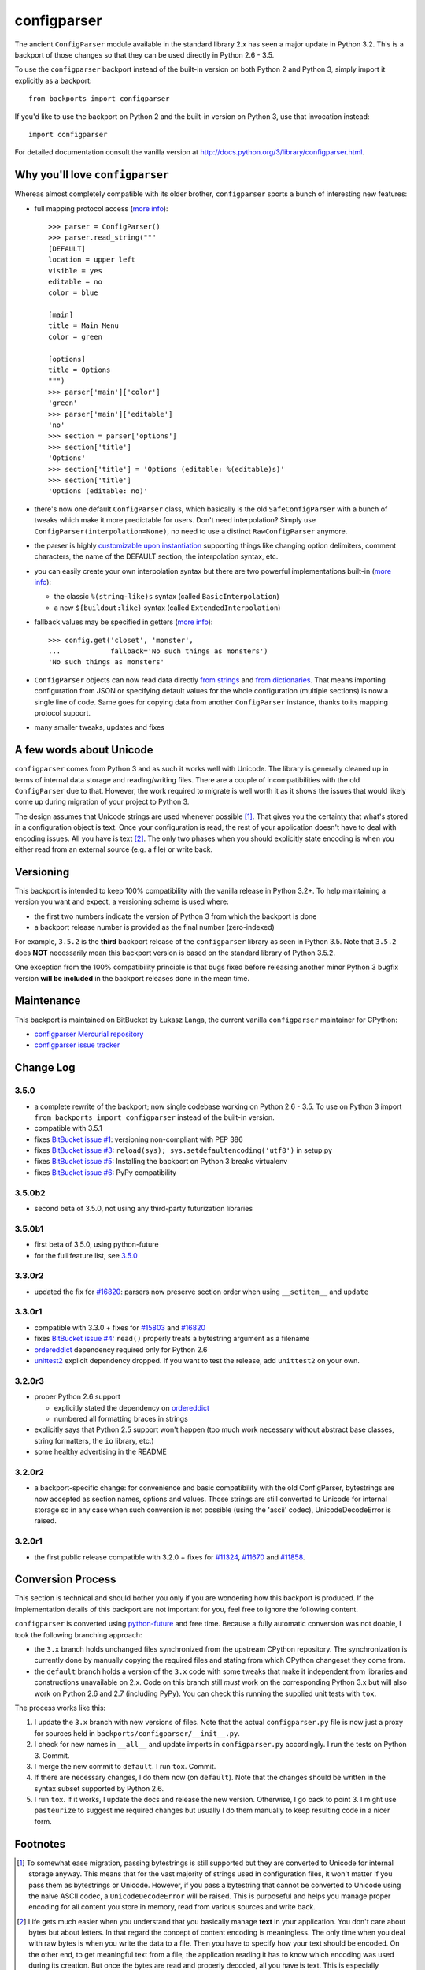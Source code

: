 ============
configparser
============

The ancient ``ConfigParser`` module available in the standard library 2.x has
seen a major update in Python 3.2. This is a backport of those changes so that
they can be used directly in Python 2.6 - 3.5.

To use the ``configparser`` backport instead of the built-in version on both
Python 2 and Python 3, simply import it explicitly as a backport::

  from backports import configparser

If you'd like to use the backport on Python 2 and the built-in version on
Python 3, use that invocation instead::

  import configparser

For detailed documentation consult the vanilla version at
http://docs.python.org/3/library/configparser.html.

Why you'll love ``configparser``
--------------------------------

Whereas almost completely compatible with its older brother, ``configparser``
sports a bunch of interesting new features:

* full mapping protocol access (`more info
  <http://docs.python.org/3/library/configparser.html#mapping-protocol-access>`_)::

    >>> parser = ConfigParser()
    >>> parser.read_string("""
    [DEFAULT]
    location = upper left
    visible = yes
    editable = no
    color = blue

    [main]
    title = Main Menu
    color = green

    [options]
    title = Options
    """)
    >>> parser['main']['color']
    'green'
    >>> parser['main']['editable']
    'no'
    >>> section = parser['options']
    >>> section['title']
    'Options'
    >>> section['title'] = 'Options (editable: %(editable)s)'
    >>> section['title']
    'Options (editable: no)'

* there's now one default ``ConfigParser`` class, which basically is the old
  ``SafeConfigParser`` with a bunch of tweaks which make it more predictable for
  users. Don't need interpolation? Simply use
  ``ConfigParser(interpolation=None)``, no need to use a distinct
  ``RawConfigParser`` anymore.

* the parser is highly `customizable upon instantiation
  <http://docs.python.org/3/library/configparser.html#customizing-parser-behaviour>`__
  supporting things like changing option delimiters, comment characters, the
  name of the DEFAULT section, the interpolation syntax, etc.

* you can easily create your own interpolation syntax but there are two powerful
  implementations built-in (`more info
  <http://docs.python.org/3/library/configparser.html#interpolation-of-values>`__):

  * the classic ``%(string-like)s`` syntax (called ``BasicInterpolation``)

  * a new ``${buildout:like}`` syntax (called ``ExtendedInterpolation``)

* fallback values may be specified in getters (`more info
  <http://docs.python.org/3/library/configparser.html#fallback-values>`__)::

    >>> config.get('closet', 'monster',
    ...            fallback='No such things as monsters')
    'No such things as monsters'

* ``ConfigParser`` objects can now read data directly `from strings
  <http://docs.python.org/3/library/configparser.html#configparser.ConfigParser.read_string>`__
  and `from dictionaries
  <http://docs.python.org/3/library/configparser.html#configparser.ConfigParser.read_dict>`__.
  That means importing configuration from JSON or specifying default values for
  the whole configuration (multiple sections) is now a single line of code. Same
  goes for copying data from another ``ConfigParser`` instance, thanks to its
  mapping protocol support.

* many smaller tweaks, updates and fixes

A few words about Unicode
-------------------------

``configparser`` comes from Python 3 and as such it works well with Unicode.
The library is generally cleaned up in terms of internal data storage and
reading/writing files.  There are a couple of incompatibilities with the old
``ConfigParser`` due to that. However, the work required to migrate is well
worth it as it shows the issues that would likely come up during migration of
your project to Python 3.

The design assumes that Unicode strings are used whenever possible [1]_.  That
gives you the certainty that what's stored in a configuration object is text.
Once your configuration is read, the rest of your application doesn't have to
deal with encoding issues. All you have is text [2]_. The only two phases when
you should explicitly state encoding is when you either read from an external
source (e.g. a file) or write back.

Versioning
----------

This backport is intended to keep 100% compatibility with the vanilla release in
Python 3.2+. To help maintaining a version you want and expect, a versioning
scheme is used where:

* the first two numbers indicate the version of Python 3 from which the
  backport is done

* a backport release number is provided as the final number (zero-indexed)

For example, ``3.5.2`` is the **third** backport release of the
``configparser`` library as seen in Python 3.5.  Note that ``3.5.2`` does
**NOT** necessarily mean this backport version is based on the standard library
of Python 3.5.2.

One exception from the 100% compatibility principle is that bugs fixed before
releasing another minor Python 3 bugfix version **will be included** in the
backport releases done in the mean time.

Maintenance
-----------

This backport is maintained on BitBucket by Łukasz Langa, the current vanilla
``configparser`` maintainer for CPython:

* `configparser Mercurial repository <https://bitbucket.org/ambv/configparser>`_

* `configparser issue tracker <https://bitbucket.org/ambv/configparser/issues>`_

Change Log
----------

3.5.0
~~~~~

* a complete rewrite of the backport; now single codebase working on Python
  2.6 - 3.5. To use on Python 3 import ``from backports import configparser``
  instead of the built-in version.

* compatible with 3.5.1

* fixes `BitBucket issue #1
  <https://bitbucket.org/ambv/configparser/issue/1>`_: versioning non-compliant
  with PEP 386

* fixes `BitBucket issue #3
  <https://bitbucket.org/ambv/configparser/issue/3>`_: ``reload(sys);
  sys.setdefaultencoding('utf8')`` in setup.py

* fixes `BitBucket issue #5
  <https://bitbucket.org/ambv/configparser/issue/5>`_: Installing the backport
  on Python 3 breaks virtualenv

* fixes `BitBucket issue #6
  <https://bitbucket.org/ambv/configparser/issue/6>`_: PyPy compatibility

3.5.0b2
~~~~~~~

* second beta of 3.5.0, not using any third-party futurization libraries

3.5.0b1
~~~~~~~

* first beta of 3.5.0, using python-future

* for the full feature list, see `3.5.0`_

3.3.0r2
~~~~~~~

* updated the fix for `#16820 <http://bugs.python.org/issue16820>`_: parsers
  now preserve section order when using ``__setitem__`` and ``update``

3.3.0r1
~~~~~~~

* compatible with 3.3.0 + fixes for `#15803
  <http://bugs.python.org/issue15803>`_ and `#16820
  <http://bugs.python.org/issue16820>`_

* fixes `BitBucket issue #4
  <https://bitbucket.org/ambv/configparser/issue/4>`_: ``read()`` properly
  treats a bytestring argument as a filename

* `ordereddict <http://pypi.python.org/pypi/ordereddict>`_ dependency required
  only for Python 2.6

* `unittest2 <http://pypi.python.org/pypi/unittest2>`_ explicit dependency
  dropped. If you want to test the release, add ``unittest2`` on your own.

3.2.0r3
~~~~~~~

* proper Python 2.6 support

  * explicitly stated the dependency on `ordereddict
    <http://pypi.python.org/pypi/ordereddict>`_

  * numbered all formatting braces in strings

* explicitly says that Python 2.5 support won't happen (too much work necessary
  without abstract base classes, string formatters, the ``io`` library, etc.)

* some healthy advertising in the README

3.2.0r2
~~~~~~~

* a backport-specific change: for convenience and basic compatibility with the
  old ConfigParser, bytestrings are now accepted as section names, options and
  values.  Those strings are still converted to Unicode for internal storage so
  in any case when such conversion is not possible (using the 'ascii' codec),
  UnicodeDecodeError is raised.

3.2.0r1
~~~~~~~

* the first public release compatible with 3.2.0 + fixes for `#11324
  <http://bugs.python.org/issue11324>`_, `#11670
  <http://bugs.python.org/issue11670>`_ and `#11858
  <http://bugs.python.org/issue11858>`_.

Conversion Process
------------------

This section is technical and should bother you only if you are wondering how
this backport is produced. If the implementation details of this backport are
not important for you, feel free to ignore the following content.

``configparser`` is converted using `python-future
<http://python-future.org>`_ and free time.  Because a fully automatic
conversion was not doable, I took the following branching approach:

* the ``3.x`` branch holds unchanged files synchronized from the upstream
  CPython repository. The synchronization is currently done by manually copying
  the required files and stating from which CPython changeset they come from.

* the ``default`` branch holds a version of the ``3.x`` code with some tweaks
  that make it independent from libraries and constructions unavailable on 2.x.
  Code on this branch still *must* work on the corresponding Python 3.x but
  will also work on Python 2.6 and 2.7 (including PyPy).  You can check this
  running the supplied unit tests with ``tox``.

The process works like this:

1. I update the ``3.x`` branch with new versions of files.  Note that the
   actual ``configparser.py`` file is now just a proxy for sources held in
   ``backports/configparser/__init__.py``.

2. I check for new names in ``__all__`` and update imports in
   ``configparser.py`` accordingly. I run the tests on Python 3. Commit.

3. I merge the new commit to ``default``. I run ``tox``. Commit.

4. If there are necessary changes, I do them now (on ``default``). Note that
   the changes should be written in the syntax subset supported by Python
   2.6.

5. I run ``tox``. If it works, I update the docs and release the new version.
   Otherwise, I go back to point 3. I might use ``pasteurize`` to suggest me
   required changes but usually I do them manually to keep resulting code in
   a nicer form.


Footnotes
---------

.. [1] To somewhat ease migration, passing bytestrings is still supported but
       they are converted to Unicode for internal storage anyway. This means
       that for the vast majority of strings used in configuration files, it
       won't matter if you pass them as bytestrings or Unicode. However, if you
       pass a bytestring that cannot be converted to Unicode using the naive
       ASCII codec, a ``UnicodeDecodeError`` will be raised. This is purposeful
       and helps you manage proper encoding for all content you store in
       memory, read from various sources and write back.

.. [2] Life gets much easier when you understand that you basically manage
       **text** in your application.  You don't care about bytes but about
       letters.  In that regard the concept of content encoding is meaningless.
       The only time when you deal with raw bytes is when you write the data to
       a file.  Then you have to specify how your text should be encoded.  On
       the other end, to get meaningful text from a file, the application
       reading it has to know which encoding was used during its creation.  But
       once the bytes are read and properly decoded, all you have is text.  This
       is especially powerful when you start interacting with multiple data
       sources.  Even if each of them uses a different encoding, inside your
       application data is held in abstract text form.  You can program your
       business logic without worrying about which data came from which source.
       You can freely exchange the data you store between sources.  Only
       reading/writing files requires encoding your text to bytes.



